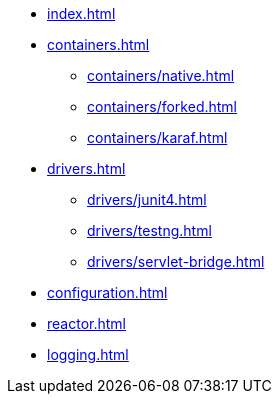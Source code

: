 * xref:index.adoc[]
* xref:containers.adoc[]
** xref:containers/native.adoc[]
** xref:containers/forked.adoc[]
** xref:containers/karaf.adoc[]
* xref:drivers.adoc[]
** xref:drivers/junit4.adoc[]
** xref:drivers/testng.adoc[]
** xref:drivers/servlet-bridge.adoc[]
* xref:configuration.adoc[]
* xref:reactor.adoc[]
* xref:logging.adoc[]
